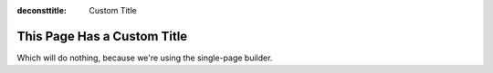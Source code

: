 :deconsttitle: Custom Title

This Page Has a Custom Title
============================

Which will do nothing, because we're using the single-page builder.
